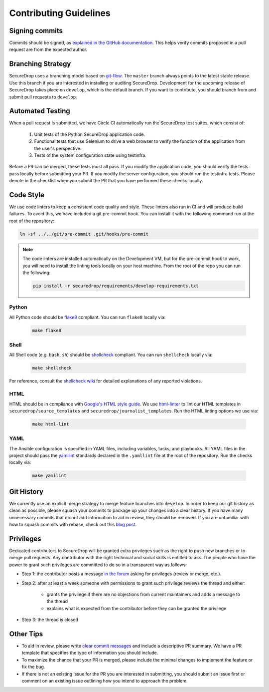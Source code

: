 Contributing Guidelines
=======================

Signing commits
---------------

Commits should be signed, as `explained in the GitHub documentation <https://help.github.com/articles/signing-commits-using-gpg/>`_.
This helps verify commits proposed in a pull request are from the expected author.

Branching Strategy
------------------

SecureDrop uses a branching model based on `git-flow
<http://nvie.com/posts/a-successful-git-branching-model/>`__.  The ``master``
branch always points to the latest stable release. Use this branch if you are
interested in installing or auditing SecureDrop.  Development for the upcoming
release of SecureDrop takes place on ``develop``, which is the default
branch. If you want to contribute, you should branch from and submit pull
requests to ``develop``.

Automated Testing
-----------------

When a pull request is submitted, we have Circle CI automatically run the
SecureDrop test suites, which consist of:

  #. Unit tests of the Python SecureDrop application code.
  #. Functional tests that use Selenium to drive a web browser to verify the
     function of the application from the user's perspective.
  #. Tests of the system configuration state using testinfra.

Before a PR can be merged, these tests must all pass. If you modify the
application code, you should verify the tests pass locally before submitting
your PR. If you modify the server configuration, you should run the
testinfra tests. Please denote in the checklist when you submit the PR that
you have performed these checks locally.

Code Style
----------

We use code linters to keep a consistent code quality and style. These linters
also run in CI and will produce build failures. To avoid this, we have included
a git pre-commit hook. You can install it with the following command run at the
root of the repository:

.. code:: sh

    ln -sf ../../git/pre-commit .git/hooks/pre-commit


.. note::
  The code linters are installed automatically on the Development VM, but for
  the pre-commit hook to work, you will need to install the linting tools
  locally on your host machine. From the root of the repo you can run the
  following:

  .. code:: sh

     pip install -r securedrop/requirements/develop-requirements.txt

Python
~~~~~~

All Python code should be `flake8 <http://flake8.pycqa.org/en/latest/>`__
compliant. You can run ``flake8`` locally via:

  .. code:: sh

      make flake8

Shell
~~~~~

All Shell code (e.g. ``bash``, ``sh``) should be `shellcheck <https://github.com/koalaman/shellcheck>`__
compliant. You can run ``shellcheck`` locally via:

  .. code:: sh

      make shellcheck

For reference, consult the `shellcheck wiki <https://github.com/koalaman/shellcheck/wiki>`__
for detailed explanations of any reported violations.

HTML
~~~~

HTML should be in compliance with
`Google's HTML style guide <https://google.github.io/styleguide/htmlcssguide.html>`__.
We use `html-linter <https://pypi.python.org/pypi/html-linter/>`__ to lint
our HTML templates in ``securedrop/source_templates`` and
``securedrop/journalist_templates``. Run the HTML linting options we use via:

  .. code:: sh

      make html-lint

YAML
~~~~

The Ansible configuration is specified in YAML files, including variables,
tasks, and playbooks. All YAML files in the project should pass the
`yamllint <https://github.com/adrienverge/yamllint>`__ standards declared
in the ``.yamllint`` file at the root of the repository.
Run the checks locally via:

  .. code:: sh

      make yamllint

Git History
-----------

We currently use an explicit merge strategy to merge feature branches into
``develop``. In order to keep our git history as clean as possible, please squash
your commits to package up your changes into a clear history. If you have
many unnecessary commits that do not add information to aid in review, they
should be removed. If you are unfamiliar with how to squash commits with rebase,
check out this
`blog post <http://gitready.com/advanced/2009/02/10/squashing-commits-with-rebase.html>`__.

Privileges
----------

Dedicated contributors to SecureDrop will be granted extra privileges
such as the right to push new branches or to merge pull requests. Any
contributor with the right technical and social skills is entitled to
ask. The people who have the power to grant such privileges are
committed to do so in a transparent way as follows:

* Step 1: the contributor posts a message `in the forum
  <https://forum.securedrop.club/>`__ asking for privileges (review or
  merge, etc.).
* Step 2: after at least a week someone with permissions to grant such
  privilege reviews the thread and either:
    * grants the privilege if there are no objections from current
      maintainers and adds a message to the thread
    * explains what is expected from the contributor before they can
      be granted the privilege
* Step 3: the thread is closed

Other Tips
----------

* To aid in review, please write
  `clear commit messages <https://chris.beams.io/posts/git-commit/>`__
  and include a descriptive PR summary. We have a PR template that specifies the
  type of information you should include.

* To maximize the chance that your PR is merged, please include the minimal
  changes to implement the feature or fix the bug.

* If there is not an existing issue for the PR you are interested in submitting,
  you should submit an issue first or comment on an existing issue outlining how
  you intend to approach the problem.
